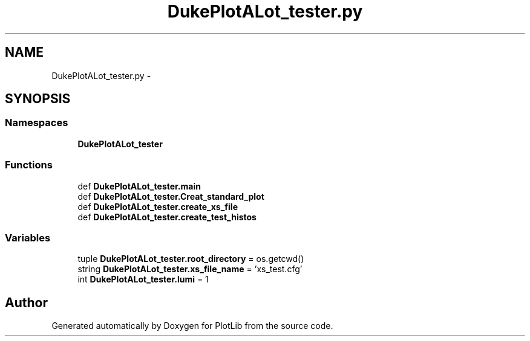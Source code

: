 .TH "DukePlotALot_tester.py" 3 "Tue Aug 4 2015" "PlotLib" \" -*- nroff -*-
.ad l
.nh
.SH NAME
DukePlotALot_tester.py \- 
.SH SYNOPSIS
.br
.PP
.SS "Namespaces"

.in +1c
.ti -1c
.RI "\fBDukePlotALot_tester\fP"
.br
.in -1c
.SS "Functions"

.in +1c
.ti -1c
.RI "def \fBDukePlotALot_tester\&.main\fP"
.br
.ti -1c
.RI "def \fBDukePlotALot_tester\&.Creat_standard_plot\fP"
.br
.ti -1c
.RI "def \fBDukePlotALot_tester\&.create_xs_file\fP"
.br
.ti -1c
.RI "def \fBDukePlotALot_tester\&.create_test_histos\fP"
.br
.in -1c
.SS "Variables"

.in +1c
.ti -1c
.RI "tuple \fBDukePlotALot_tester\&.root_directory\fP = os\&.getcwd()"
.br
.ti -1c
.RI "string \fBDukePlotALot_tester\&.xs_file_name\fP = 'xs_test\&.cfg'"
.br
.ti -1c
.RI "int \fBDukePlotALot_tester\&.lumi\fP = 1"
.br
.in -1c
.SH "Author"
.PP 
Generated automatically by Doxygen for PlotLib from the source code\&.
